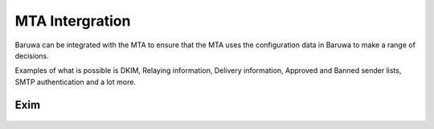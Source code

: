 
================
MTA Intergration
================

Baruwa can be integrated with the MTA to ensure that the MTA uses the
configuration data in Baruwa to make a range of decisions.

Examples of what is possible is DKIM, Relaying information, Delivery
information, Approved and Banned sender lists, SMTP authentication
and a lot more.

Exim
====

  .. toctree::
   exim